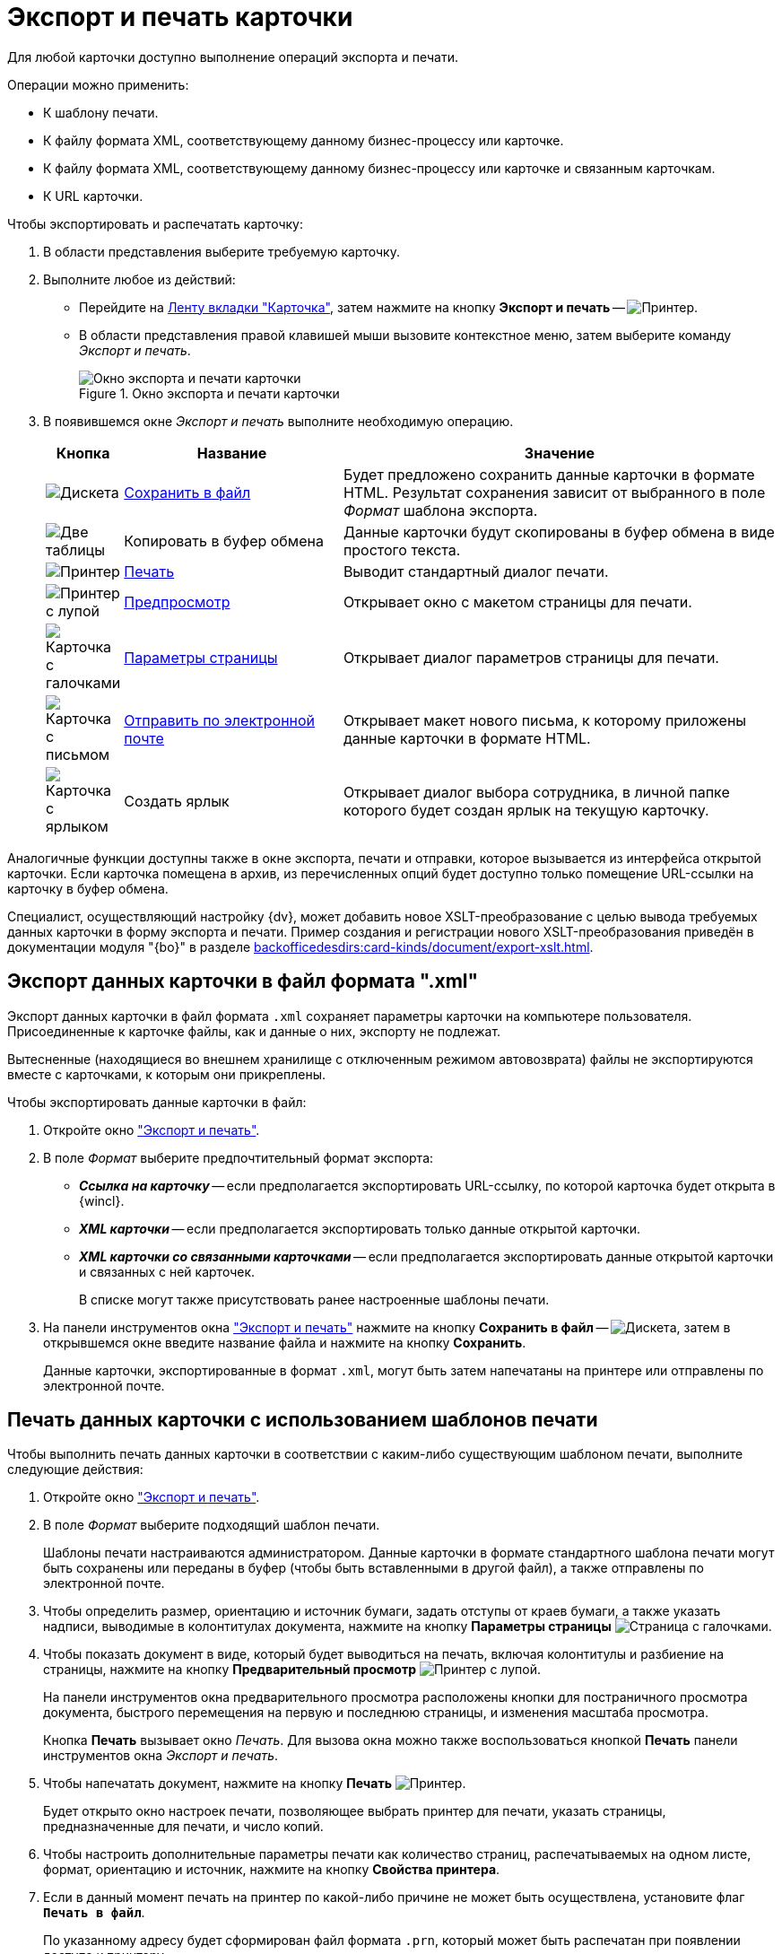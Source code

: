 = Экспорт и печать карточки

Для любой карточки доступно выполнение операций экспорта и печати.

.Операции можно применить:
* К шаблону печати.
* К файлу формата XML, соответствующему данному бизнес-процессу или карточке.
* К файлу формата XML, соответствующему данному бизнес-процессу или карточке и связанным карточкам.
* К URL карточки.

[#window]
.Чтобы экспортировать и распечатать карточку:
. В области представления выберите требуемую карточку.
. Выполните любое из действий:
+
* Перейдите на xref:ribbon-card.adoc[Ленту вкладки "Карточка"], затем нажмите на кнопку *Экспорт и печать* -- image:buttons/printer.png[Принтер].
* В области представления правой клавишей мыши вызовите контекстное меню, затем выберите команду _Экспорт и печать_.
+
.Окно экспорта и печати карточки
image::card-export-print-window.png[Окно экспорта и печати карточки]
+
. В появившемся окне _Экспорт и печать_ выполните необходимую операцию.
+
[cols="10%,30%,60%",options="header"]
|===
|Кнопка |Название |Значение

|image:buttons/save-green.png[Дискета]
|<<export-to-xml,Сохранить в файл>>
|Будет предложено сохранить данные карточки в формате HTML. Результат сохранения зависит от выбранного в поле _Формат_ шаблона экспорта.

|image:buttons/copy-to-bufer.png[Две таблицы]
|Копировать в буфер обмена
|Данные карточки будут скопированы в буфер обмена в виде простого текста.

|image:buttons/card-print.png[Принтер]
|<<print-from-template,Печать>>
|Выводит стандартный диалог печати.

|image:buttons/card-preview.png[Принтер с лупой]
|<<preview,Предпросмотр>>
|Открывает окно с макетом страницы для печати.

|image:buttons/card-page-params.png[Карточка с галочками]
|<<properties,Параметры страницы>>
|Открывает диалог параметров страницы для печати.

|image:buttons/card-mail.png[Карточка с письмом]
|<<send-by-mail,Отправить по электронной почте>>
|Открывает макет нового письма, к которому приложены данные карточки в формате HTML.

|image:buttons/card-create-label.png[Карточка с ярлыком]
|Создать ярлык
|Открывает диалог выбора сотрудника, в личной папке которого будет создан ярлык на текущую карточку.
|===

Аналогичные функции доступны также в окне экспорта, печати и отправки, которое вызывается из интерфейса открытой карточки. Если карточка помещена в архив, из перечисленных опций будет доступно только помещение URL-ссылки на карточку в буфер обмена.

Специалист, осуществляющий настройку {dv}, может добавить новое XSLT-преобразование с целью вывода требуемых данных карточки в форму экспорта и печати. Пример создания и регистрации нового XSLT-преобразования приведён в документации модуля "{bo}" в разделе xref:backofficedesdirs:card-kinds/document/export-xslt.adoc[].

[#export-to-xml]
== Экспорт данных карточки в файл формата ".xml"

Экспорт данных карточки в файл формата `.xml` сохраняет параметры карточки на компьютере пользователя. Присоединенные к карточке файлы, как и данные о них, экспорту не подлежат.

Вытесненные (находящиеся во внешнем хранилище с отключенным режимом автовозврата) файлы не экспортируются вместе с карточками, к которым они прикреплены.

.Чтобы экспортировать данные карточки в файл:
. Откройте окно <<window,"Экспорт и печать">>.
. В поле _Формат_ выберите предпочтительный формат экспорта:
+
* *_Ссылка на карточку_* -- если предполагается экспортировать URL-ссылку, по которой карточка будет открыта в {wincl}.
* *_XML карточки_* -- если предполагается экспортировать только данные открытой карточки.
* *_XML карточки со связанными карточками_* -- если предполагается экспортировать данные открытой карточки и связанных с ней карточек.
+
В списке могут также присутствовать ранее настроенные шаблоны печати.
+
. На панели инструментов окна <<window,"Экспорт и печать">> нажмите на кнопку *Сохранить в файл* -- image:buttons/save-green.png[Дискета], затем в открывшемся окне введите название файла и нажмите на кнопку *Сохранить*.
+
Данные карточки, экспортированные в формат `.xml`, могут быть затем напечатаны на принтере или отправлены по электронной почте.

[#print-from-template]
== Печать данных карточки с использованием шаблонов печати

Чтобы выполнить печать данных карточки в соответствии с каким-либо существующим шаблоном печати, выполните следующие действия:

. Откройте окно <<window,"Экспорт и печать">>.
. В поле _Формат_ выберите подходящий шаблон печати.
+
Шаблоны печати настраиваются администратором. Данные карточки в формате стандартного шаблона печати могут быть сохранены или переданы в буфер (чтобы быть вставленными в другой файл), а также отправлены по электронной почте.
+
. [[properties]]Чтобы определить размер, ориентацию и источник бумаги, задать отступы от краев бумаги, а также указать надписи, выводимые в колонтитулах документа, нажмите на кнопку *Параметры страницы* image:buttons/card-page-params.png[Страница с галочками].
. [[preview]]Чтобы показать документ в виде, который будет выводиться на печать, включая колонтитулы и разбиение на страницы, нажмите на кнопку *Предварительный просмотр* image:buttons/card-preview.png[Принтер с лупой].
+
На панели инструментов окна предварительного просмотра расположены кнопки для постраничного просмотра документа, быстрого перемещения на первую и последнюю страницы, и изменения масштаба просмотра.
+
Кнопка *Печать* вызывает окно _Печать_. Для вызова окна можно также воспользоваться кнопкой *Печать* панели инструментов окна _Экспорт и печать_.
+
. Чтобы напечатать документ, нажмите на кнопку *Печать* image:buttons/card-print.png[Принтер].
+
Будет открыто окно настроек печати, позволяющее выбрать принтер для печати, указать страницы, предназначенные для печати, и число копий.
+
. Чтобы настроить дополнительные параметры печати как количество страниц, распечатываемых на одном листе, формат, ориентацию и источник, нажмите на кнопку *Свойства принтера*.
. Если в данный момент печать на принтер по какой-либо причине не может быть осуществлена, установите флаг `*Печать в файл*`.
+
По указанному адресу будет сформирован файл формата `.prn`, который может быть распечатан при появлении доступа к принтеру.

[#send-by-mail]
== Отправка данных карточки по электронной почте

Отправить данные карточки по электронной почте можно как из области представления, так и из интерфейса открытой карточки.

.Чтобы отправить данные карточки по электронной почте, выполните следующие действия:
. Выберите в области представления карточку, данные которой необходимо отправить.
. Откройте окно <<window,"Экспорт и печать">>.
. Нажмите на кнопку *Отправить по электронной почте* image:buttons/card-mail.png[Карточка с письмом].
+
Будет открыто окно почтовой программы в режиме создания нового письма. Письмо будет содержать ссылку на карточку, данные которой отправляются по почте.

[#get-card-url]
== Получение URL-адреса карточки

Любая карточка {dv} имеет свой URL-адрес.

При вводе этого адреса в адресную строку поддерживаемого веб-браузера в {wincl}е будет открыта указанная карточка.

.Получить URL-адрес карточки {dv} можно двумя способами:
* xref:cards-url.adoc[Скопировать ссылку на карточку в буфер обмена].
* Получить URL-адрес явным образом.

.Чтобы получить URL-адрес явным образом, выполните следующие действия:
. Откройте окно xref:card-export-print.adoc[Экспорт и печать].
. В списке поля _Формат_ выберите опцию *_Ссылка на карточку_*.
+
.Получение URL адреса карточки
image::card-export-print-url.png[Получение URL адреса карточки]
+
. При необходимости скопируйте выведенный URL-адрес в буфер обмена.
